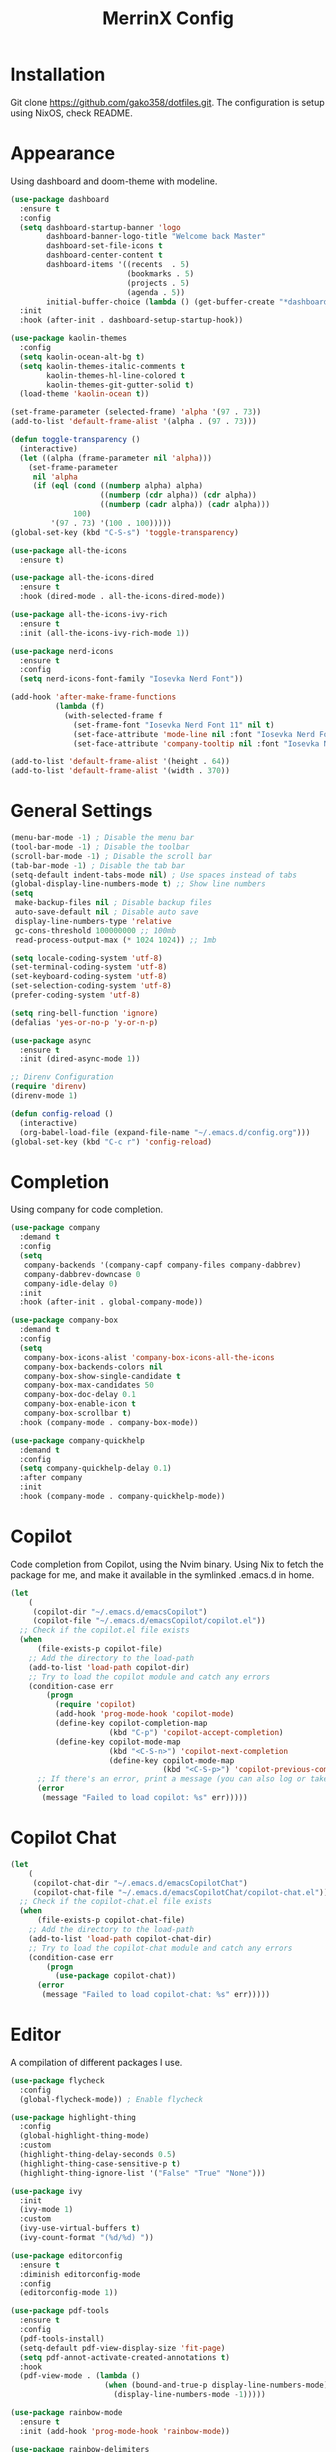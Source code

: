 #+STARTUP: overview
#+TITLE: MerrinX Config
#+CREATOR: Merrinx
#+LANGUAGE: en

* Installation
Git clone https://github.com/gako358/dotfiles.git.
The configuration is setup using NixOS, check README.


* Appearance
Using dashboard and doom-theme with modeline.

#+begin_src emacs-lisp
  (use-package dashboard
    :ensure t
    :config
    (setq dashboard-startup-banner 'logo
          dashboard-banner-logo-title "Welcome back Master"
          dashboard-set-file-icons t
          dashboard-center-content t
          dashboard-items '((recents  . 5)
                            (bookmarks . 5)
                            (projects . 5)
                            (agenda . 5))
          initial-buffer-choice (lambda () (get-buffer-create "*dashboard*")))
    :init
    :hook (after-init . dashboard-setup-startup-hook))

  (use-package kaolin-themes
    :config
    (setq kaolin-ocean-alt-bg t)
    (setq kaolin-themes-italic-comments t
          kaolin-themes-hl-line-colored t
          kaolin-themes-git-gutter-solid t)
    (load-theme 'kaolin-ocean t))

  (set-frame-parameter (selected-frame) 'alpha '(97 . 73))
  (add-to-list 'default-frame-alist '(alpha . (97 . 73)))

  (defun toggle-transparency ()
    (interactive)
    (let ((alpha (frame-parameter nil 'alpha)))
      (set-frame-parameter
       nil 'alpha
       (if (eql (cond ((numberp alpha) alpha)
                      ((numberp (cdr alpha)) (cdr alpha))
                      ((numberp (cadr alpha)) (cadr alpha)))
                100)
           '(97 . 73) '(100 . 100)))))
  (global-set-key (kbd "C-S-s") 'toggle-transparency)

  (use-package all-the-icons
    :ensure t)

  (use-package all-the-icons-dired
    :ensure t
    :hook (dired-mode . all-the-icons-dired-mode))

  (use-package all-the-icons-ivy-rich
    :ensure t
    :init (all-the-icons-ivy-rich-mode 1))

  (use-package nerd-icons
    :ensure t
    :config
    (setq nerd-icons-font-family "Iosevka Nerd Font"))

  (add-hook 'after-make-frame-functions
            (lambda (f)
              (with-selected-frame f
                (set-frame-font "Iosevka Nerd Font 11" nil t)
                (set-face-attribute 'mode-line nil :font "Iosevka Nerd Font 12" :height 100)
                (set-face-attribute 'company-tooltip nil :font "Iosevka Nerd Font 11" :height 100))))

  (add-to-list 'default-frame-alist '(height . 64))
  (add-to-list 'default-frame-alist '(width . 370))

    #+end_src

#+RESULTS:
: ((tab-bar-lines . 0) (width . 370) (height . 64) (alpha 91 . 55) (vertical-scroll-bars) (left-fringe . 8) (right-fringe . 8))

* General Settings
#+begin_src emacs-lisp
  (menu-bar-mode -1) ; Disable the menu bar
  (tool-bar-mode -1) ; Disable the toolbar
  (scroll-bar-mode -1) ; Disable the scroll bar
  (tab-bar-mode -1) ; Disable the tab bar
  (setq-default indent-tabs-mode nil) ; Use spaces instead of tabs
  (global-display-line-numbers-mode t) ;; Show line numbers
  (setq
   make-backup-files nil ; Disable backup files
   auto-save-default nil ; Disable auto save
   display-line-numbers-type 'relative
   gc-cons-threshold 100000000 ;; 100mb
   read-process-output-max (* 1024 1024)) ;; 1mb

  (setq locale-coding-system 'utf-8)
  (set-terminal-coding-system 'utf-8)
  (set-keyboard-coding-system 'utf-8)
  (set-selection-coding-system 'utf-8)
  (prefer-coding-system 'utf-8)

  (setq ring-bell-function 'ignore)
  (defalias 'yes-or-no-p 'y-or-n-p)

  (use-package async
    :ensure t
    :init (dired-async-mode 1))

  ;; Direnv Configuration
  (require 'direnv)
  (direnv-mode 1)

  (defun config-reload ()
    (interactive)
    (org-babel-load-file (expand-file-name "~/.emacs.d/config.org")))
  (global-set-key (kbd "C-c r") 'config-reload)

#+end_src

* Completion
Using company for code completion.

#+begin_src emacs-lisp
  (use-package company
    :demand t
    :config
    (setq
     company-backends '(company-capf company-files company-dabbrev)
     company-dabbrev-downcase 0
     company-idle-delay 0)
    :init
    :hook (after-init . global-company-mode))

  (use-package company-box
    :demand t
    :config
    (setq
     company-box-icons-alist 'company-box-icons-all-the-icons
     company-box-backends-colors nil
     company-box-show-single-candidate t
     company-box-max-candidates 50
     company-box-doc-delay 0.1
     company-box-enable-icon t
     company-box-scrollbar t)
    :hook (company-mode . company-box-mode))

  (use-package company-quickhelp
    :demand t
    :config
    (setq company-quickhelp-delay 0.1)
    :after company
    :init
    :hook (company-mode . company-quickhelp-mode))
#+end_src

* Copilot
Code completion from Copilot, using the Nvim binary.
Using Nix to fetch the package for me, and make it available in the
symlinked .emacs.d in home.

#+begin_src emacs-lisp
  (let
      (
       (copilot-dir "~/.emacs.d/emacsCopilot")
       (copilot-file "~/.emacs.d/emacsCopilot/copilot.el"))
    ;; Check if the copilot.el file exists
    (when
        (file-exists-p copilot-file)
      ;; Add the directory to the load-path
      (add-to-list 'load-path copilot-dir)
      ;; Try to load the copilot module and catch any errors
      (condition-case err
          (progn
            (require 'copilot)
            (add-hook 'prog-mode-hook 'copilot-mode)
            (define-key copilot-completion-map
                        (kbd "C-p") 'copilot-accept-completion)
            (define-key copilot-mode-map
                        (kbd "<C-S-n>") 'copilot-next-completion
                        (define-key copilot-mode-map
                                    (kbd "<C-S-p>") 'copilot-previous-completion)))
        ;; If there's an error, print a message (you can also log or take other actions)
        (error
         (message "Failed to load copilot: %s" err)))))
#+end_src

* Copilot Chat
#+begin_src emacs-lisp
  (let
      (
       (copilot-chat-dir "~/.emacs.d/emacsCopilotChat")
       (copilot-chat-file "~/.emacs.d/emacsCopilotChat/copilot-chat.el"))
    ;; Check if the copilot-chat.el file exists
    (when
        (file-exists-p copilot-chat-file)
      ;; Add the directory to the load-path
      (add-to-list 'load-path copilot-chat-dir)
      ;; Try to load the copilot-chat module and catch any errors
      (condition-case err
          (progn
            (use-package copilot-chat))
        (error
         (message "Failed to load copilot-chat: %s" err)))))
#+end_src

* Editor
A compilation of different packages I use.

#+begin_src emacs-lisp
  (use-package flycheck
    :config
    (global-flycheck-mode)) ; Enable flycheck

  (use-package highlight-thing
    :config
    (global-highlight-thing-mode)
    :custom
    (highlight-thing-delay-seconds 0.5)
    (highlight-thing-case-sensitive-p t)
    (highlight-thing-ignore-list '("False" "True" "None")))

  (use-package ivy
    :init
    (ivy-mode 1)
    :custom
    (ivy-use-virtual-buffers t)
    (ivy-count-format "(%d/%d) "))

  (use-package editorconfig
    :ensure t
    :diminish editorconfig-mode
    :config
    (editorconfig-mode 1))

  (use-package pdf-tools
    :ensure t
    :config
    (pdf-tools-install)
    (setq-default pdf-view-display-size 'fit-page)
    (setq pdf-annot-activate-created-annotations t)
    :hook
    (pdf-view-mode . (lambda ()
                       (when (bound-and-true-p display-line-numbers-mode)
                         (display-line-numbers-mode -1)))))

  (use-package rainbow-mode
    :ensure t
    :init (add-hook 'prog-mode-hook 'rainbow-mode))

  (use-package rainbow-delimiters
    :hook (prog-mode . rainbow-delimiters-mode))

  (use-package whitespace)
  (use-package whitespace-cleanup-mode)
#+end_src

* Version
Using magit with forge, creates the best environment for working with
Git inside emacs, the only thing missing here is a way to approve PR.
For forge, create a file called ~/.authinfo with the following:

- machine api.github.com login gako358^forge password ==secret-token==

#+begin_src emacs-lisp
  (use-package git-gutter
    :hook (prog-mode . git-gutter-mode)
    :custom
    (git-gutter:update-interval 0.05))

  (use-package git-gutter-fringe
    :after git-gutter
    :config
    (fringe-mode '(8 . 8))
    (define-fringe-bitmap 'git-gutter-fr:added
      [224 224 224 224 224 224 224 224 224 224 224 224 224 224 224 224 224 224 224 224 224 224 224 224 224]
      nil nil 'center)
    (define-fringe-bitmap 'git-gutter-fr:modified
      [224 224 224 224 224 224 224 224 224 224 224 224 224 224 224 224 224 224 224 224 224 224 224 224 224]
      nil nil 'center)
    (define-fringe-bitmap 'git-gutter-fr:deleted
      [0 0 0 0 0 0 0 0 0 0 0 0 0 128 192 224 240 248]
      nil nil 'center))

  (use-package blamer
    :custom
    (blamer-idle-time 0.3)
    (blamer-min-offset 70))

  (use-package forge
    :after magit)
#+end_src

* Keybindings
Keys that I have binded to my keyboard for easy navigation in emacs

#+begin_src emacs-lisp
  (use-package evil
    :ensure t
    :init
    (setq evil-want-integration t)
    (setq evil-want-keybinding nil)
    :config
    (evil-mode 1))

  (use-package evil-collection
    :after evil
    :ensure t
    :config
    (evil-collection-init))

  (use-package evil-leader
    :init
    (global-evil-leader-mode)
    (evil-leader/set-leader "<SPC>")
    (evil-leader/set-key
      ;; General
      "fb" 'counsel-find-file
      "ff" 'projectile-find-file
      "fg" 'projectile-ripgrep
      "pp" 'projectile-switch-project
      "ps" 'projectile-switch-to-buffer
      "pc" 'projectile-cleanup-known-projects

      ;; Buffers
      "bb" 'switch-to-buffer
      "bd" 'kill-buffer
      "bn" 'next-buffer
      "bp" 'previous-buffer

      ;; Editor
      "s" 'replace-word-at-point

      ;; Git
      "/" 'magit-status
      "bm" 'blamer-mode

      ;; LSP
      "gd" 'xref-find-definitions
      "gr" 'xref-find-references
      "gt" 'eglot-find-typeDefinition
      "la" 'eglot-code-actions
      "lq" 'eglot-code-action-quickfix
      "lo" 'eglot-code-actions-organize-imports
      "lf" 'eglot-format
      "lr" 'eglot-rename
      "li" 'indent-region
      "lwd" 'flymake-show-project-diagnostics
      "lbd" 'flymake-show-buffer-diagnostics

      ;; Vterm
      "vt" 'vterm

      ;; Whitespace
      "ws" 'whitespace-mode
      "wc" 'whitespace-cleanup-mode))

  (use-package evil-surround
    :after evil
    :ensure t
    :config
    (global-evil-surround-mode 1))

  (use-package evil-commentary
    :after evil
    :ensure t
    :config
    (evil-commentary-mode 1))

  (use-package evil-visualstar
    :after evil
    :ensure t
    :config
    (global-evil-visualstar-mode 1))

  (use-package evil-matchit
    :after evil
    :ensure t
    :config
    (global-evil-matchit-mode 1))

  (use-package evil-snipe
    :after evil
    :ensure t
    :config
    (evil-snipe-mode 1)
    (evil-snipe-override-mode 1))
  (defun split-window-right-and-move-there-dammit ()
    (interactive)
    (split-window-right)
    (windmove-right))

  (defun split-window-left-and-move-there-dammit ()
    (interactive)
    (split-window-left)
    (windmove-left))

  (defun split-window-below-and-move-there-dammit ()
    (interactive)
    (split-window-below)
    (windmove-down))

  (defun move-text-internal (arg)
    (cond
     ((and mark-active transient-mark-mode)
      (if (> (point) (mark))
          (exchange-point-and-mark))
      (let ((column (current-column))
            (text (delete-and-extract-region (point) (mark))))
        (forward-line arg)
        (move-to-column column t)
        (set-mark (point))
        (insert text)
        (exchange-point-and-mark)
        (setq deactivate-mark nil)))
     (t
      (beginning-of-line)
      (when (or (> arg 0) (not (bobp)))
        (forward-line)
        (when (or (< arg 0) (not (eobp)))
          (transpose-lines arg))
        (forward-line -1)))))

  (defun move-text-down (arg)
    (interactive "*p")
    (move-text-internal arg))

  (defun move-text-up (arg)
    (interactive "*p")
    (move-text-internal (- arg)))

  (defun move-right-and-open-todo ()
    (interactive)
    (split-window-right)
    (windmove-right)
    (find-file "~/Documents/notes/org/todo.org"))

  (defun replace-word-at-point ()
    "Replace all occurrences of the word at point with a user-provided word in the current buffer."
    (let ((old-word (thing-at-point 'word))
          (new-word (read-string "Enter new word: ")))
      (save-excursion
        (goto-char (point-min))
        (while (search-forward old-word nil t)
          (replace-match new-word)))))

  (global-set-key (kbd "C-S-l") 'split-window-right-and-move-there-dammit)
  (global-set-key (kbd "C-S-h") 'split-window-left-and-move-there-dammit)
  (global-set-key (kbd "C-S-j") 'split-window-below-and-move-there-dammit)
  (global-set-key (kbd "C-S-<right>") 'enlarge-window-horizontally)
  (global-set-key (kbd "C-S-<left>") 'shrink-window-horizontally)
  (global-set-key (kbd "C-S-<down>") 'shrink-window)
  (global-set-key (kbd "C-S-<up>") 'enlarge-window)
  (global-set-key (kbd "C-h") 'windmove-left)
  (global-set-key (kbd "C-j") 'windmove-down)
  (global-set-key (kbd "C-k") 'windmove-up)
  (global-set-key (kbd "C-l") 'windmove-right)
  (global-set-key (kbd "S-<up>") 'move-text-up)
  (global-set-key (kbd "S-<down>") 'move-text-down)
  (global-set-key (kbd "C-<tab>") 'previous-buffer)
  (global-set-key (kbd "C-S-i") 'move-right-and-open-todo)
  (global-set-key (kbd "C-S-n") 'treemacs)
  (global-set-key (kbd "C-S-c") 'company-complete)

  (use-package which-key
    :ensure t
    :config
    (which-key-mode))

#+end_src

* Languages
Using Eglot, emacs builtinn LSP client.
Setup using:
- Java
- Nix
- Python
- Rust
- SBT and Scala
- SQL

Using own created web mode, for vue, typescript and tailwind.

#+begin_src emacs-lisp
  (use-package eglot
    :ensure t
    :config
    (setq eglot-autoshutdown t))

  (use-package eglot-java
    :hook (java-mode . eglot-java-mode)
    :mode ("\\.java\\'" . java-mode))

  (use-package nixpkgs-fmt
    :commands nixpkgs-fmt
    :hook (nix-mode . nixpkgs-fmt-on-save-mode))

  (use-package nix-mode
    :hook (nix-mode . eglot-ensure)
    :mode "\\.nix\\'")

  (use-package blacken)
  (use-package python-mode
    :hook (python-mode . eglot-ensure))

  (use-package rustic
    :after eglot
    :hook (rustic-mode . eglot-ensure)
    :mode "\\.rs\\'")

  (use-package sbt-mode
    :after eglog
    :config
    (setq sbt:program-options '("-Dsbt.supershell=false"))
    :mode ("\\.s\\(cala\\|bt\\)$" . sbt-mode))

  (use-package scala-mode
    :after (eglot)
    :config
    :hook ((scala-mode . eglot-ensure)
           (scala-mode . add-scala-format-on-save))
    :mode "\\.scala\\'")

  (defun add-scala-format-on-save ()
    "Add `eglot-format-buffer` to `before-save-hook` (activated in scala-mode only)."
    (add-hook 'before-save-hook
              (lambda ()
                (when (eq 'scala-mode major-mode)
                  (eglot-format-buffer))))
    nil)

  (setq major-mode-remap-alist
        '((bash-mode . bash-ts-mode)
          (css-mode . css-ts-mode)
          (json-mode . js-ts-mode)
          (js2-mode . js-ts-mode)
          (typescript-mode . typescript-ts-mode)))

  (setq treesit-font-lock-level 4)
#+end_src
* ORG Mode
One of the best features of emacs, that i know way to little
about yet...

#+begin_src emacs-lisp
  (use-package org
    :init
    (setq org-directory (or org-directory "~/Documents/notes/org/")
          org-id-locations-file (expand-file-name ".orgids" org-directory)
          org-agenda-files (list org-directory)
          org-agenda-deadline-faces '((1.001 . error)
                                      (1.0 . org-warning)
                                      (0.5 . org-upcoming-deadline)
                                      (0.0 . org-upcoming-distant-deadline))
          org-agenda-window-setup 'current-window
          org-agenda-skip-unavailable-files t
          org-agenda-span 10
          org-agenda-start-on-weekday nil
          org-agenda-start-day "-3d"
          org-agenda-inhibit-startup t
          org-indirect-buffer-display 'current-window
          org-eldoc-breadcrumb-separator " → "
          org-enforce-todo-dependencies t
          org-entities-user '(("flat"  "\\flat" nil "" "" "266D" "♭")
                              ("sharp" "\\sharp" nil "" "" "266F" "♯"))
          org-ellipsis " "
          org-capture-templates '(("t" "Todo" entry (file+headline "~/Documents/notes/org/todo.org" "Tasks")
                                   "* TODO %?\n %i\n %a")
                                  ("j" "Journal" entry (file+datatree "~/Documents/notes/org/journal.org")
                                   "* %?\nEntered on %U\n %i\n %a"))
          org-src-fontify-natively t
          org-src-tab-acts-natively t
          org-confirm-babel-evaluate nil
          org-export-with-smart-quotes t
          org-src-window-setup 'current-window
          org-fontify-done-headline t
          org-fontify-quote-and-verse-blocks t
          org-fontify-whole-heading-line t
          org-hide-leading-stars t
          org-image-actual-width nil
          org-imenu-depth 6
          org-priority-faces '((?A . error)
                               (?B . warning)
                               (?C . success))
          org-startup-indented t
          org-tags-column 0
          org-use-sub-superscripts '{}
          org-startup-folded nil))

  (add-hook 'org-mode-hook 'org-indent-mode)
  (use-package org-roam
    :init
    (setq org-roam-v2-ack t
          org-roam-directory "~/Documents/notes/roam/"
          org-roam-db-location "~/Documents/notes/roam/org-roam.db"
          org-roam-completion-everywhere t))

  (use-package org-roam-ui
    :init
    (setq org-roam-ui-sync-theme t
          org-roam-ui-follow t
          org-roam-ui-update-on-save t
          org-roam-ui-open-on-start t))

  (use-package org-present
    :hook ((org-present-mode . (lambda ()
                                 (org-present-big)
                                 (org-display-inline-images)
                                 (org-present-hide-cursor)
                                 (org-present-read-only)))
           (org-present-mode-quit . (lambda ()
                                      (org-present-small)
                                      (org-remove-inline-images)
                                      (org-present-show-cursor)
                                      (org-present-read-write))))
    )

  (use-package org-pomodoro
    :init
    (setq org-pomodoro-length 25
          org-pomodoro-short-break-length 5
          org-pomodoro-long-break-length 15
          org-pomodoro-manual-break t))

#+end_src

* Projects
Projectile is the goto project package to use with emacs.
Easy to use and setup, easy use of buffers.

#+begin_src emacs-lisp
  (use-package projectile
    :ensure t
    :init
    (projectile-mode +1)
    :config
    (setq projectile-enable-caching t
          projectile-completion-system 'ivy
          projectile-indexing-method 'alien
          projectile-sort-order 'recently-active
          projectile-project-search-path '("~/Projects/" ("~/Projects/workspace/" . 1))))

  (use-package counsel-projectile
    :after projectile
    :config
    (counsel-projectile-mode))
#+end_src

* Terminal

#+begin_src emacs-lisp
  (use-package vterm
    :ensure t)

  (use-package multi-vterm
    :ensure t
    :bind (("C-S-t" . multi-vterm-project)
           ("C-S-b" . multi-vterm-dedicated-toggle))
    :config
    (setq multi-vterm-dedicated-window-height 37))
#+end_src

* Web-Mode

#+begin_src emacs-lisp
  (use-package web-mode
    :ensure t
    :mode (("\\.phtml\\'" . web-mode)
           ("\\.tpl\\.php\\'" . web-mode)
           ("\\.[agj]sp\\'" . web-mode)
           ("\\.as[cp]x\\'" . web-mode)
           ("\\.erb\\'" . web-mode)
           ("\\.mustache\\'" . web-mode)
           ("\\.liquid\\'" . web-mode)
           ("\\.djhtml\\'" . web-mode)
           ("\\.html?\\'" . web-mode))
    :config
    (setq web-mode-enable-auto-closing t
          web-mode-markup-indent-offset 2
          web-mode-css-indent-offset 2
          web-mode-part-padding 2
          web-mode-script-padding 2
          web-mode-style-padding 2
          web-mode-code-indent-offset 2))
#+end_src

* Yaml-Mode

#+begin_src emacs-lisp
  (use-package yaml-mode
    :ensure t
    :mode (("\\.\\(yml\\|yaml\\)\\'" . yaml-mode)))
#+end_src

* Treemacs
Treemacs is file and project explorer similar to NeoTree or vim's NerdTree, but largely inspired by the project explorer in Exlipse.

#+begin_src emacs-lisp
  (use-package treemacs
    :ensure t
    :defer t
    :init
    (with-eval-after-load 'winum
      (define-key winum-keymap (kbd "M-0") #'treemacs-select-window))
    :config
    (progn
      (setq treemacs-collapse-dirs                   (if treemacs-python-executable 3 0)
            treemacs-deferred-git-apply-delay        0.5
            treemacs-directory-name-transformer      #'identity
            treemacs-display-in-side-window          t
            treemacs-eldoc-display                   'simple
            treemacs-file-event-delay                2000
            treemacs-file-extension-regex            treemacs-last-period-regex-value
            treemacs-file-follow-delay               0.2
            treemacs-file-name-transformer           #'identity
            treemacs-follow-after-init               t
            treemacs-expand-after-init               t
            treemacs-find-workspace-method           'find-for-file-or-pick-first
            treemacs-git-command-pipe                ""
            treemacs-goto-tag-strategy               'refetch-index
            treemacs-header-scroll-indicators        '(nil . "^^^^^^")
            treemacs-hide-dot-git-directory          t
            treemacs-indentation                     2
            treemacs-indentation-string              " "
            treemacs-is-never-other-window           nil
            treemacs-max-git-entries                 5000
            treemacs-missing-project-action          'ask
            treemacs-move-forward-on-expand          nil
            treemacs-no-png-images                   nil
            treemacs-no-delete-other-windows         t
            treemacs-project-follow-cleanup          nil
            treemacs-persist-file                    (expand-file-name ".cache/treemacs-persist" user-emacs-directory)
            treemacs-position                        'left
            treemacs-read-string-input               'from-child-frame
            treemacs-recenter-distance               0.1
            treemacs-recenter-after-file-follow      nil
            treemacs-recenter-after-tag-follow       nil
            treemacs-recenter-after-project-jump     'always
            treemacs-recenter-after-project-expand   'on-distance
            treemacs-litter-directories              '("/node_modules" "/.venv" "/.cask")
            treemacs-project-follow-into-home        nil
            treemacs-show-cursor                     nil
            treemacs-show-hidden-files               t
            treemacs-silent-filewatch                nil
            treemacs-silent-refresh                  nil
            treemacs-sorting                         'alphabetic-asc
            treemacs-select-when-already-in-treemacs 'move-back
            treemacs-space-between-root-nodes        t
            treemacs-tag-follow-cleanup              t
            treemacs-tag-follow-delay                1.5
            treemacs-text-scale                      nil
            treemacs-user-mode-line-format           nil
            treemacs-user-header-line-format         nil
            treemacs-wide-toggle-width               91
            treemacs-width                           55
            treemacs-width-increment                 1
            treemacs-width-is-initially-locked       t
            treemacs-workspace-switch-cleanup        nil)

      ;; The default width and height of the icons is 22 pixels. If you are
      ;; using a Hi-DPI display, uncomment this to double the icon size.
      ;;(treemacs-resize-icons 44)

      (treemacs-follow-mode t)
      (treemacs-filewatch-mode t)
      (treemacs-fringe-indicator-mode 'always)
      (when treemacs-python-executable
        (treemacs-git-commit-diff-mode t))

      (pcase (cons (not (null (executable-find "git")))
                   (not (null treemacs-python-executable)))
        (`(t . t)
         (treemacs-git-mode 'deferred))
        (`(t . _)
         (treemacs-git-mode 'simple)))

      (treemacs-hide-gitignored-files-mode nil))
    :bind
    (:map global-map
          ("M-0"       . treemacs-select-window)
          ("C-x t 1"   . treemacs-delete-other-windows)
          ("C-x t t"   . treemacs)
          ("C-x t d"   . treemacs-select-directory)
          ("C-x t B"   . treemacs-bookmark)
          ("C-x t C-t" . treemacs-find-file)
          ("C-x t M-t" . treemacs-find-tag)))

  (use-package treemacs-evil
    :after (treemacs evil)
    :ensure t)

  (use-package treemacs-projectile
    :after (treemacs projectile)
    :ensure t)

  (use-package treemacs-icons-dired
    :hook (dired-mode . treemacs-icons-dired-enable-once)
    :ensure t)

  (use-package treemacs-magit
    :after (treemacs magit)
    :ensure t)

  (use-package treemacs-persp ;;treemacs-perspective if you use perspective.el vs. persp-mode
    :after (treemacs persp-mode) ;;or perspective vs. persp-mode
    :ensure t
    :config (treemacs-set-scope-type 'Perspectives))

  (use-package treemacs-tab-bar ;;treemacs-tab-bar if you use tab-bar-mode
    :after (treemacs)
    :ensure t
    :config (treemacs-set-scope-type 'Tabs))

#+end_src
